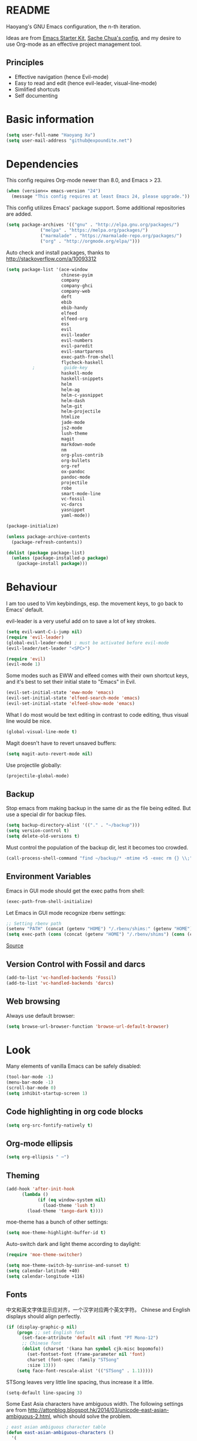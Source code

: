 * README

Haoyang's GNU Emacs configuration, the n-th iteration.

Ideas are from [[http://eschulte.me/emacs24-starter-kit/#installation][Emacs Starter Kit]], [[http://pages.sachachua.com/.emacs.d/Sacha.html][Sache Chua's config]], and my desire to use Org-mode as an effective project management tool.

** Principles

- Effective navigation (hence Evil-mode)
- Easy to read and edit (hence evil-leader, visual-line-mode)
- Simlified shortcuts
- Self documenting

* Basic information

#+BEGIN_SRC emacs-lisp
(setq user-full-name "Haoyang Xu")
(setq user-mail-address "github@expoundite.net")
#+END_SRC
* Dependencies

This config requires Org-mode newer than 8.0, and Emacs > 23.

#+BEGIN_SRC emacs-lisp
(when (version<= emacs-version "24")
  (message "This config requires at least Emacs 24, please upgrade."))
#+END_SRC

This config utilizes Emacs' package support. Some additional repositories are added.

#+BEGIN_SRC emacs-lisp
(setq package-archives '(("gnu" . "http://elpa.gnu.org/packages/")
			 ("melpa" . "https://melpa.org/packages/")
			 ("marmalade" . "https://marmalade-repo.org/packages/")
			 ("org" . "http://orgmode.org/elpa/")))
#+END_SRC

Auto check and install packages, thanks to http://stackoverflow.com/a/10093312

#+BEGIN_SRC emacs-lisp
  (setq package-list '(ace-window
                       chinese-pyim
                       company
                       company-ghci
                       company-web
                       deft
                       ebib
                       ebib-handy
                       elfeed
                       elfeed-org
                       ess
                       evil
                       evil-leader
                       evil-numbers
                       evil-paredit
                       evil-smartparens
                       exec-path-from-shell
                       flycheck-haskell
            ;           guide-key
                       haskell-mode
                       haskell-snippets
                       helm
                       helm-ag
                       helm-c-yasnippet
                       helm-dash
                       helm-git
                       helm-projectile
                       htmlize
                       jade-mode
                       js2-mode
                       lush-theme
                       magit
                       markdown-mode
                       nm
                       org-plus-contrib
                       org-bullets
                       org-ref
                       ox-pandoc
                       pandoc-mode
                       projectile
                       robe
                       smart-mode-line
                       vc-fossil
                       vc-darcs
                       yasnippet
                       yaml-mode))

  (package-initialize)

  (unless package-archive-contents
    (package-refresh-contents))

  (dolist (package package-list)
    (unless (package-installed-p package)
      (package-install package)))
#+END_SRC
* Behaviour
I am too used to Vim keybindings, esp. the movement keys, to go back to Emacs' default.

evil-leader is a very useful add on to save a lot of key strokes.

#+BEGIN_SRC emacs-lisp
(setq evil-want-C-i-jump nil)
(require 'evil-leader)
(global-evil-leader-mode) ; must be activated before evil-mode
(evil-leader/set-leader "<SPC>")

(require 'evil)
(evil-mode 1)
#+END_SRC

Some modes such as EWW and elfeed comes with their own shortcut keys, and it's best to set their initial state to "Emacs" in Evil.

#+BEGIN_SRC emacs-lisp
  (evil-set-initial-state 'eww-mode 'emacs)
  (evil-set-initial-state 'elfeed-search-mode 'emacs)
  (evil-set-initial-state 'elfeed-show-mode 'emacs)
#+END_SRC

What I do most would be text editing in contrast to code editing, thus visual line would be nice.

#+BEGIN_SRC emacs-lisp
(global-visual-line-mode t)
#+END_SRC

Magit doesn't have to revert unsaved buffers:

#+BEGIN_SRC emacs-lisp
(setq magit-auto-revert-mode nil)
#+END_SRC

Use projectile globally:
#+BEGIN_SRC emacs-lisp
(projectile-global-mode)
#+END_SRC

# Use guide-key to show what to press next:

# #+BEGIN_SRC emacs-lisp
# (setq guide-key/guide-key-sequence '("<SPC>"))
# (guide-key-mode 1)
# #+END_SRC

** Backup

Stop emacs from making backup in the same dir as the file being edited. But use a special dir for backup files.
#+BEGIN_SRC emacs-lisp
(setq backup-directory-alist '(("." . "~/backup")))
(setq version-control t)
(setq delete-old-versions t)
#+END_SRC

Must control the population of the backup dir, lest it becomes too crowded.
#+BEGIN_SRC emacs-lisp
(call-process-shell-command "find ~/backup/* -mtime +5 -exec rm {} \\;" nil 0)
#+END_SRC

** Environment Variables
   Emacs in GUI mode should get the exec paths from shell:
#+BEGIN_SRC emacs-lisp
  (exec-path-from-shell-initialize)
#+END_SRC
Let Emacs in GUI mode recognize rbenv settings:
#+BEGIN_SRC emacs-lisp
;; Setting rbenv path
(setenv "PATH" (concat (getenv "HOME") "/.rbenv/shims:" (getenv "HOME") "/.rbenv/bin:" (getenv "PATH")))
(setq exec-path (cons (concat (getenv "HOME") "/.rbenv/shims") (cons (concat (getenv "HOME") "/.rbenv/bin") exec-path)))
#+END_SRC

[[http://marc-bowes.com/2012/03/10/rbenv-with-emacs.html][Source]]
** Version Control with Fossil and darcs
#+BEGIN_SRC emacs-lisp
(add-to-list 'vc-handled-backends 'Fossil)
(add-to-list 'vc-handled-backends 'darcs)
#+END_SRC
** Web browsing
Always use default browser:
#+BEGIN_SRC emacs-lisp
(setq browse-url-browser-function 'browse-url-default-browser)
#+END_SRC
* Look

Many elements of vanilla Emacs can be safely disabled:

#+BEGIN_SRC emacs-lisp
(tool-bar-mode -1)
(menu-bar-mode -1)
(scroll-bar-mode 0)
(setq inhibit-startup-screen 1)
#+END_SRC

** Code highlighting in org code blocks

#+BEGIN_SRC emacs-lisp
(setq org-src-fontify-natively t)
#+END_SRC
   
** Org-mode ellipsis
#+BEGIN_SRC emacs-lisp
    (setq org-ellipsis " ⋯")
#+END_SRC
** Theming

#+BEGIN_SRC emacs-lisp
(add-hook 'after-init-hook
	  (lambda ()
            (if (eq window-system nil)
              (load-theme 'lush t)
	    (load-theme 'tango-dark t))))
#+END_SRC

moe-theme has a bunch of other settings:

#+BEGIN_SRC emacs-lisp
  (setq moe-theme-highlight-buffer-id t)
#+END_SRC

Auto-switch dark and light theme according to daylight:

#+BEGIN_SRC emacs-lisp
  (require 'moe-theme-switcher)

  (setq moe-theme-switch-by-sunrise-and-sunset t)
  (setq calendar-latitude +40)
  (setq calendar-longitude +116)
#+END_SRC

** Fonts
   中文和英文字体显示应对齐，一个汉字对应两个英文字符。
   Chinese and English displays should align perfectly.
#+BEGIN_SRC emacs-lisp
(if (display-graphic-p nil)
    (progn ;; set English font
      (set-face-attribute 'default nil :font "PT Mono-12")
      ;; Chinese font
      (dolist (charset '(kana han symbol cjk-misc bopomofo))
        (set-fontset-font (frame-parameter nil 'font)
        charset (font-spec :family "STSong"
        :size 13)))
	(setq face-font-rescale-alist '(("STSong" . 1.1)))))
#+END_SRC

STSong leaves very little line spacing, thus increase it a little.

#+BEGIN_SRC emacs-lisp
  (setq-default line-spacing 3)
#+END_SRC

Some East Asia characters have ambiguous width. The following settings are from http://attonblog.blogspot.hk/2014/03/unicode-east-asian-ambiguous-2.html, which should solve the problem.

#+BEGIN_SRC emacs-lisp
  ; east asian ambiguous character table
  (defun east-asian-ambiguous-characters ()
    '(
      (#x00A1 . #x00A1) (#x00A4 . #x00A4) (#x00A7 . #x00A8)
      (#x00AA . #x00AA) (#x00AD . #x00AE) (#x00B0 . #x00B4)
      (#x00B6 . #x00BA) (#x00BC . #x00BF) (#x00C6 . #x00C6)
      (#x00D0 . #x00D0) (#x00D7 . #x00D8) (#x00DE . #x00E1)
      (#x00E6 . #x00E6) (#x00E8 . #x00EA) (#x00EC . #x00ED)
      (#x00F0 . #x00F0) (#x00F2 . #x00F3) (#x00F7 . #x00FA)
      (#x00FC . #x00FC) (#x00FE . #x00FE) (#x0101 . #x0101)
      (#x0111 . #x0111) (#x0113 . #x0113) (#x011B . #x011B)
      (#x0126 . #x0127) (#x012B . #x012B) (#x0131 . #x0133)
      (#x0138 . #x0138) (#x013F . #x0142) (#x0144 . #x0144)
      (#x0148 . #x014B) (#x014D . #x014D) (#x0152 . #x0153)
      (#x0166 . #x0167) (#x016B . #x016B) (#x01CE . #x01CE)
      (#x01D0 . #x01D0) (#x01D2 . #x01D2) (#x01D4 . #x01D4)
      (#x01D6 . #x01D6) (#x01D8 . #x01D8) (#x01DA . #x01DA)
      (#x01DC . #x01DC) (#x0251 . #x0251) (#x0261 . #x0261)
      (#x02C4 . #x02C4) (#x02C7 . #x02C7) (#x02C9 . #x02CB)
      (#x02CD . #x02CD) (#x02D0 . #x02D0) (#x02D8 . #x02DB)
      (#x02DD . #x02DD) (#x02DF . #x02DF) (#x0300 . #x036F)
      (#x0391 . #x03A9) (#x03B1 . #x03C1) (#x03C3 . #x03C9)
      (#x0401 . #x0401) (#x0410 . #x044F) (#x0451 . #x0451)
      (#x2010 . #x2010) (#x2013 . #x2016) (#x2018 . #x2019)
      (#x201C . #x201D) (#x2020 . #x2022) (#x2024 . #x2027)
      (#x2030 . #x2030) (#x2032 . #x2033) (#x2035 . #x2035)
      (#x203B . #x203B) (#x203E . #x203E) (#x2074 . #x2074)
      (#x207F . #x207F) (#x2081 . #x2084) (#x20AC . #x20AC)
      (#x2103 . #x2103) (#x2105 . #x2105) (#x2109 . #x2109)
      (#x2113 . #x2113) (#x2116 . #x2116) (#x2121 . #x2122)
      (#x2126 . #x2126) (#x212B . #x212B) (#x2153 . #x2154)
      (#x215B . #x215E) (#x2160 . #x216B) (#x2170 . #x2179)
      (#x2190 . #x2199) (#x21B8 . #x21B9) (#x21D2 . #x21D2)
      (#x21D4 . #x21D4) (#x21E7 . #x21E7) (#x2200 . #x2200)
      (#x2202 . #x2203) (#x2207 . #x2208) (#x220B . #x220B)
      (#x220F . #x220F) (#x2211 . #x2211) (#x2215 . #x2215)
      (#x221A . #x221A) (#x221D . #x2220) (#x2223 . #x2223)
      (#x2225 . #x2225) (#x2227 . #x222C) (#x222E . #x222E)
      (#x2234 . #x2237) (#x223C . #x223D) (#x2248 . #x2248)
      (#x224C . #x224C) (#x2252 . #x2252) (#x2260 . #x2261)
      (#x2264 . #x2267) (#x226A . #x226B) (#x226E . #x226F)
      (#x2282 . #x2283) (#x2286 . #x2287) (#x2295 . #x2295)
      (#x2299 . #x2299) (#x22A5 . #x22A5) (#x22BF . #x22BF)
      (#x2312 . #x2312) (#x2460 . #x24E9) (#x24EB . #x254B)
      (#x2550 . #x2573) (#x2580 . #x258F) (#x2592 . #x2595)
      (#x25A0 . #x25A1) (#x25A3 . #x25A9) (#x25B2 . #x25B3)
      (#x25B6 . #x25B7) (#x25BC . #x25BD) (#x25C0 . #x25C1)
      (#x25C6 . #x25C8) (#x25CB . #x25CB) (#x25CE . #x25D1)
      (#x25E2 . #x25E5) (#x25EF . #x25EF) (#x2605 . #x2606)
      (#x2609 . #x2609) (#x260E . #x260F) (#x2614 . #x2615)
      (#x261C . #x261C) (#x261E . #x261E) (#x2640 . #x2640)
      (#x2642 . #x2642) (#x2660 . #x2661) (#x2663 . #x2665)
      (#x2667 . #x266A) (#x266C . #x266D) (#x266F . #x266F)
      (#x273D . #x273D) (#x2776 . #x277F) (#xE000 . #xF8FF)
      (#xFE00 . #xFE0F) (#xFFE0 . #xFFE6) (#xFFFD . #xFFFD)))

  ; setting function
  (defun set-east-asian-ambiguous-width (width)
    (cond ((= emacs-major-version 22) (set-east-asian-ambiguous-width-22 width))
          ((> emacs-major-version 22) (set-east-asian-ambiguous-width-23 width))))

  ; for emacs 22
  (defun set-east-asian-ambiguous-width-22 (width)
    (if (= width 2)
      (utf-translate-cjk-set-unicode-range (east-asian-ambiguous-characters))))

  ; for over 23 (checked work in emacs 24)
  (defun set-east-asian-ambiguous-width-23 (width)
    (while (char-table-parent char-width-table)
           (setq char-width-table (char-table-parent char-width-table)))
    (let ((table (make-char-table nil)))
      (dolist (range (east-asian-ambiguous-characters))
        (set-char-table-range table range width))
      (optimize-char-table table)
      (set-char-table-parent table char-width-table)
      (setq char-width-table table)))
  
  (set-east-asian-ambiguous-width 2)

#+END_SRC
** Mode line

I am trying out smart-mode-line.
#+BEGIN_SRC emacs-lisp
(setq sml/no-confirm-load-theme t)
(setq sml/theme 'light)
(sml/setup)
#+END_SRC

A few extra things I want to show in mode line:
#+BEGIN_SRC emacs-lisp
(column-number-mode 1)
(display-battery-mode 1)
#+END_SRC
** Visual aids for programming
   I used to let emacs show line numbers on the left side, just like vim. But I find it distracting, as Emacs' linum function is not well implemented, so I disabled it.

Show corresponding parentheses:
#+BEGIN_SRC emacs-lisp
(smartparens-global-mode 1)
(show-smartparens-global-mode +1)
#+END_SRC

   It would be nice to have ANSI colors in the compilation buffer:

   #+BEGIN_SRC emacs-lisp
     ;; from http://stackoverflow.com/a/20788581
     (ignore-errors
       (require 'ansi-color)
       (defun my-colorize-compilation-buffer ()
         (when (eq major-mode 'compilation-mode)
           (ansi-color-apply-on-region compilation-filter-start (point-max))))
       (add-hook 'compilation-filter-hook 'my-colorize-compilation-buffer))
   #+END_SRC

* Custom functions

** Find (open) emacs configuration files

#+BEGIN_SRC emacs-lisp
(defun find-init-file () (interactive)
  "Find configuration files"
  (progn
    (delete-other-windows)
    (find-file "~/Codes/dotfiles/emacs/init.el")
    (find-file-other-window "~/Codes/dotfiles/emacs/Haoyang.org")))
#+END_SRC

** Find task file
   It would be nice to open task file with simple keystrokes.
   #+BEGIN_SRC emacs-lisp
     (defun find-task-file () (interactive)
            "Find task file"
            (find-file "~/org/tasks.org"))
   #+END_SRC
** Find notes file
   #+BEGIN_SRC emacs-lisp
     (defun find-notes-file () (interactive)
            "Find notes file"
            (find-file "~/org/notes.org"))
   #+END_SRC
** Issue numbering automation in Org-mode

Find the largest number from issues in the buffer, for example, when there are tags like "issue5" "issue31" "issue33", it returns 33.

#+BEGIN_SRC emacs-lisp
(defun largest-issue-number ()
  "Find the largest number in issue tags"
  (let* ((issue-regexp ":issue[0-9]*:")
         (issues-list (re-seq issue-regexp 
                        (substring-no-properties (buffer-string)))))
    (if issues-list 
      (apply 'max (mapcar (lambda (str) (string-to-number str))
	  (mapcar (lambda (str) (replace-regexp-in-string "[:isue]*" "" str)) issues-list)))
 0)))

; from http://emacs.stackexchange.com/questions/7148/get-all-regexp-matches-in-buffer-as-a-list
(defun re-seq (regexp string)
  "Get a list of all regexp matches in a string"
  (save-match-data
    (let ((pos 0)
          matches)
      (while (string-match regexp string pos)
        (push (match-string 0 string) matches)
        (setq pos (match-end 0)))
      matches)))
#+END_SRC

Then when the key for assigning issue is pressed, get org-mode to assign tag with incresed issue count:

#+BEGIN_SRC emacs-lisp
(defun assign-issue-number ()
  "Assign issue number to heading."
  (interactive)
  (org-set-tags-to (cons (concat "issue" 
    (number-to-string (+ 1 (largest-issue-number)))) 
    (org-get-tags-at (point) t))))
#+END_SRC
** My context-aware tab key
   #+BEGIN_SRC emacs-lisp
     (defun hy-org-tab ()
       "Part of the effort to make the <TAB> key behaviour
       context-dependent. In Org-mode
       and Evil Normal mode, fold/unfold the outline."
       (evil-define-key 'normal org-mode-map (kbd "<tab>") 'org-cycle))
   #+END_SRC
** Org-bullets only enabled under GUI
   Not used currently, as Terminal.app handles these bullets well enough.
#+BEGIN_SRC emacs-lisp
  (defun hy-enable-org-bullets ()
    "Only allow org-bullets in GUI environment, as many terms don't
  know how to show UTF-8 chars correctly."
    (if (eq window-system nil)
        (progn
          (org-bullets-mode -1)
          (setq org-hide-leading-stars t))
      (org-bullets-mode 1)))
#+END_SRC
** Count number of chars/words in current buffer/region

   #+BEGIN_SRC emacs-lisp
     (defun hy-word-count ()
       "Calculate number of chars and words in the current buffer or active region."
       (interactive)
       (if (use-region-p)
           (message "%d chars, %d words" (abs (- (point) (mark)))
                    (count-words-region (point) (mark)))
         (message "%d chars, %d words" (- (point-max) (point-min))
                    (count-words-region (point-max) (point-min)))))
   #+END_SRC
* Keybindings
** evil-leader
First, some combinations using evil-leader:

#+BEGIN_SRC emacs-lisp
  (evil-leader/set-key "x" 'helm-M-x)
  (evil-leader/set-key "=" 'hy-word-count)
  (evil-leader/set-key
    "gs" 'magit-status
    "gb" 'magit-checkout)
  (evil-leader/set-key
    "dd" 'deft)
  (evil-leader/set-key 
    "oc" 'org-capture
    "oa" 'org-agenda
    "ohh" 'helm-org-in-buffer-headings
    "ohc" 'helm-occur
    "ol" 'org-store-link
    "oL" 'org-insert-link
    "ob" 'ebib-handy
    "ot" 'org-todo-list
    "oi" 'assign-issue-number)
  (evil-leader/set-key
    "ff" 'helm-find-files
    "fa" 'find-file-at-point
    "fi" 'find-init-file
    "fd" 'dired-at-point
    "fn" 'deft-find-file
    "fs" 'save-buffer
    "ft" 'find-task-file)
  (evil-leader/set-key
    "h-" 'helm-dash-at-point
    "ha" 'helm-ag
    "hc" 'helm-occur
    "hd" 'helm-dash
    "hi" 'helm-imenu
    "hg" 'helm-projectile-ag
    "hp" 'helm-projectile)
  (evil-leader/set-key
    "bb" 'helm-buffers-list
    "bd" 'kill-buffer)
  (evil-leader/set-key
    "vv" 'vc-next-action)
  (evil-leader/set-key
    "w0" 'delete-window
    "ww" 'ace-window
    "wv" 'split-window-horizontally
    "ws" 'split-window-vertically
    "wl" 'evil-window-right
    "wh" 'evil-window-left
    "wj" 'evil-window-down
    "wk" 'evil-window-up
    "w=" 'balance-windows)
#+END_SRC

** The tricky TAB key
   Mapping tab key in emacs with Evil and org-mode can be a little tricky as it can do so much, esp in org-mode. The goal is to make it behave as indent, completion, and fold/unfold key. #This involves writing custom functions to make it more context-aware.#

   #+BEGIN_SRC emacs-lisp
   (evil-define-key 'normal org-mode-map (kbd "<tab>") 'org-cycle)
   #+END_SRC
   
   above makes tab key work in Org-mode in Cocoa and terminal again. I don't use C-i jump anyway.
   
   In other places, when in Evil's insert mode, M-tab serves as the pcompletion key. Vi's C-n and C-p key also works. I guess I have to get used to them.
* Mail
** notmuch/nevermore settings
   
Start ~gpg-agent~ with emacs:
#+BEGIN_SRC emacs-lisp
  (async-shell-command "eval $(gpg-agent --daemon)" nil)
#+end_SRC

Read mail settings:
#+BEGIN_SRC emacs-lisp
  (setq notmuch-crypto-process-mime t)
#+END_SRC


User info:
#+BEGIN_SRC emacs-lisp
  (setq user-mail-address "haoyang@expoundite.net"
        user-full-name "Haoyang Xu")
#+END_SRC

Send mail settings, the documentation provided by fastmail is problematic, see [[http://stackoverflow.com/questions/22851076/sending-emails-with-emacs24-via-smtp-with-gnutls-and-extra-arguments#22898098][here]] for the correct setup:
#+BEGIN_SRC emacs-lisp
  (setq notmuch-fcc-dirs "INBOX.Sent")

  (require 'smtpmail)
  (require 'starttls)

  (defun gnutls-available-p ()
    "Function redefined in order not to use built-in GnuTLS support"
    nil)
  (setq starttls-gnutls-program "gnutls-cli")
  (setq starttls-use-gnutls t)
  (setq message-send-mail-function 'smtpmail-send-it
        smtpmail-smtp-user "haoyang@fastmail.com"
        smtpmail-stream-type 'starttls
        smtpmail-default-smtp-server "mail.messagingengine.com"
        smtpmail-smtp-server "mail.messagingengine.com"
        smtpmail-smtp-service 587)

  ;; sign message by default
  (add-hook 'message-setup-hook 'mml-secure-message-sign-pgpmime)
#+END_SRC

* RSS
  I am using [[https://github.com/skeeto/elfeed][Elfeed]] to read RSS feeds. I can read articles in Emacs, take notes in Emacs, and write up in Emacs. Sounds great.

** Feeds
   Feeds are stored in variable ~elfeed-feeds~. Elfeed can also read from an OPML file. I will start by customizing the variable, then maybe an OPML on Dropbox so other RSS clients can utilize it.

   #+BEGIN_SRC emacs-lisp
     (require 'elfeed)
     (setq elfeed-feeds
           '(("http://feeds.feedburner.com/RBloggers?format=xml" data blog)
             ("http://planet.emacsen.org/atom.xml" emacs blog)
             ("http://geographyblog.eu/wp/feed/" geo blog)
             ("http://wush.ghost.io/rss/" data blog)
             ("http://www.digital-geography.com/feed/" geo blog)
             ("http://feeds.feedburner.com/PlacesJournal" geo)
             ("http://blog.qgis.org/feed/" geo)))
   #+END_SRC
* Org-mode
  I am using Org-mode with Bullet Journal system. As a result I mainly take notes with Org-mode and leave agenda management to BuJo. This configuration may be somewhat different from other people's.
** Scope

The following controls which org-files are read for agenda items:

#+BEGIN_SRC emacs-lisp
  (setq org-agenda-files (list 
                          "~/org/organizer.org"
                          "~/org/projects/"))
#+END_SRC

I have a "org" dir in my codes dir, version controlled with git, to store org files. 

** Task identifiers

By default, Org-mode uses "TODO" and "DONE" to identify tasks to be completed and those already completed. I have a different view about todos. If you call them "todo", you tend to think of them as something others tells you /to do/. I call them "AVAILABLE", which signifies something you /want/ to do next.

Since August 2015 I quit the (boring) day job and decided to make something of my own. This requires writing documents and programming in a one-man army style. Thus the todo status has to be refined to reflect this new style of work.

#+BEGIN_SRC emacs-lisp
  (setq org-todo-keywords
        '((sequence "NEW(n)" "TODO(t@/!)" "WAITING(w@/!)" "|" "DONE(d@/!)" "CANCELLED(c@/!)")))
  (setq org-use-fast-todo-selection t)
  (setq org-use-fast-tag-selection t)
#+END_SRC

** Agenda
   This part borrows heavily from John Wiegley's article /[[http://www.newartisans.com/2007/08/using-org-mode-as-a-day-planner/][Using org-mode as a day planner]]/.

   The following code set org-agenda to show 7 days in the future, counting from today.
#+BEGIN_SRC emacs-lisp
(setq org-agenda-ndays 7)
(setq org-agenda-show-all-dates t)
(setq org-agenda-skip-scheduled-if-done t)
(setq org-agenda-start-on-weekday nil)
#+END_SRC

   I often attach some notes to the task at hand, it is easier to read if the notes are ordered from the newest to the oldest.
#+BEGIN_SRC emacs-lisp
(setq org-reverse-note-order t)
#+END_SRC

   Set warnings for deadline to 14.
#+BEGIN_SRC emacs-lisp
(setq org-deadline-warning-days 14)
#+END_SRC
** Capture

All captured items go into the big 'ledger' file.

#+BEGIN_SRC emacs-lisp
(setq org-default-notes-file (if (file-exists-p "~/org/") "~/org/organizer.org" "C:/Users/haoyang/Dropbox/org/tasks.org"))
#+END_SRC

Setup capture templates. The data I capture are of the following kinds:

- Bookmarks. Materials I don't have time to read but will need in the future.
- Notes on materials that I read/watched.
- Quotes.
- Code snippets.
- Notes on current project.

#+BEGIN_SRC emacs-lisp
  (setq org-capture-templates
   '(("b" "Bookmark" entry (file+headline org-default-notes-file "Bookmarks")
      "* %^{Title} %^g\n %^{URI} %?\n")
     ("n" "Work Notes" entry (clock)
      "* %^{Title}\n %U \n %^C \n\n %?")
     ("r" "Read Notes" entry (file+headline org-default-notes-file "Notes")
      "* %^{Title} %^g\n %^{URI|%x|%c} \n %?")
     ("q" "Quotes" entry (file+headline org-default-notes-file "Quotes")
      "* %^{Text|%x|%c} %^g\n --%^{Source}")
     ("s" "Snippet" entry (file+headline org-default-notes-file "Snippets")
     "* %^{Title} %^g\n %U \n #+BEGIN_SRC \n %^C \n #+END_SRC \n %?")))
#+END_SRC
** Refiling
   I refile tasks to deeper levels, so I define the maxlevel of =org-refile= to at least 2.
#+BEGIN_SRC emacs-lisp
(setq org-refile-targets '((nil . (:maxlevel . 2))))
#+END_SRC
** Code blocks
   To execute code blocks in languages other than Emacs Lisp, we must load babel support for these languages:
#+BEGIN_SRC emacs-lisp
(setq org-babel-load-languages
  '((sh . t)
    (emacs-lisp . t)
    (ruby . t)
    (R . t)
    (dot . t)
    (python . t)
    (haskell . t)))
(org-babel-do-load-languages 'l t)
#+END_SRC
   Honestly I don't know why org-babel-do-load-languages needs a symbol as an argument, and the symbol seems can be anything.
   
** Org-bullets
   Make leading stars UTF-8 chars:
   #+BEGIN_SRC emacs-lisp
   (require 'org-bullets)
   (add-hook 'org-mode-hook (lambda () (org-bullets-mode 1)))
   #+END_SRC
** Org-ref
   Org-ref is a package for inserting bibliography citations into org-mode articles. The user manual is located at https://github.com/jkitchin/org-ref/blob/master/org-ref.org.
   
   One can use the following to specify the .bib file to use and the bibliography style:

   #+BEGIN_EXAMPLE
     * References
     <<bibliography link>>

     bibliographystyle:unsrt
     bibliography:org-ref.bib
   #+END_EXAMPLE

   #+BEGIN_SRC emacs-lisp
     (require 'org-ref)

     (setq reftex-default-bibliography '("~/org/bibliography/references.bib"))

     (setq org-ref-bibliography-notes "~/org/bibliography/notes.org"
           org-ref-default-bibliography '("~/org/bibliography/references.bib")
           org-ref-pdf-directory "~/org/bibliography/bibtex-pdfs/")
   #+END_SRC
** Publishing
   For the past two years (2014-2015), I have mainly used [[https://jaspervdj.be/hakyll/][Hakyll]] to generate my website, with intermittent flirting with various static site generators written in Ruby or Python or JavaScript. Since I am an Emacs and Org-mode bitch I am trying to do it in Org-mode, using its native publishing capabilities.
   
   First of all, I need to define a project.

   #+BEGIN_SRC emacs-lisp
     (require 'ox-rss)
     (setq org-publish-project-alist
           '(("expoundite.net" :components ("essays"
                                          "assets"
                                          "blog"
                                          "rss"))
           ("essays" :base-directory "~/org/publishing"
            :publishing-directory "~/org/published"
            :base-extension "org"
            :exclude "upload\.org\\|-draft-.*?\.org"
            :html-postamble t
            :recursive t
            :auto-sitemap t
            :html-doctype "html5"
	    :html-mathjax-template "<script type=\"text/javascript\" src=\"%PATH\"></script>"
            :sitemap-sans-extension t
            :publishing-function org-html-publish-to-html)
           ("assets" :base-directory "~/org/publishing/assets"
            :base-extension any
            :publishing-directory "~/org/published"
            :publishing-function org-publish-attachment
            :recursive t)
           ("blog" :base-directory "~/org/publishing/blog"
            :publishing-directory "~/org/published/blog"
            :recursive t
            :with-toc nil
            :html-postamble t
            :html-doctype "html5"
            :html-head-extra "<link rel=\"alternate\" type=\"application/rss+xml\" href=\"https://expoundite.net/blog/rss.xml\" title=\"RSS Feed\"> 
                            <style type=\"text/css\"> 
                                h2 { font-size: 24px; } 
                                pre.example { background-color: rgba(255,255,255,255);
                                              border: none; }
                            </style>"
	    :html-mathjax-template "<script type=\"text/javascript\" src=\"%PATH\"></script>"
            :publishing-function org-html-publish-to-html)
           ("rss" :base-directory "~/org/publishing/blog"
            :base-extension "org"
            :publishing-directory "~/org/published/blog"
            :publishing-function (org-rss-publish-to-rss)
            :exclude ".*"
            :include ("rss.org")
            :html-link-home "https://expoundite.net/blog"
            :html-link-use-abs-url t)))
   #+END_SRC
   
   The next thing is to set up a template for the outputs. This is done by customizing ~org-html-preamble-format~ and ~org-html-postamble-format~.
   
   #+BEGIN_SRC emacs-lisp
     (setq org-html-preamble-format
           '(("en" "<div class=\"leftside\" id=\"menu-closed\"><div>&#x2263;</div></div>
                    <div class=\"middlesection\"></div>")))

     (setq org-html-postamble-format
           '(("en" "<footer><p><a href=\"/\">Home</a> | <a href=\"/sitemap\">Site Map</a></p><hr>Created by <span class=\"author\"><a href=\"https://about.me/haoyangxu\">%a</a> (%e) on %d</span> <br>under <a href=\"https://creativecommons.org/licenses/by-sa/4.0/\">CC-BY-SA 4.0</a><p>Last Modified at %C</p></footer>")))

     (setq org-html-head
           "<link rel=\"shortcut icon\" href=\"/favicon.ico\" type=\"image/x-icon\">
           <link rel=\"icon\" href=\"/favicon.ico\" type=\"image/x-icon\">
           <link href=\"https://fonts.googleapis.com/css?family=Sanchez|PT+Mono|Roboto:300\" rel=\"stylesheet\">
           <link rel=\"stylesheet\" type=\"text/css\" href=\"/css/main.css\">
           <script src=\"/js/minified-web.js\" type=\"text/javascript\"></script>
           <script src=\"/js/main.js\" type=\"text/javascript\"></script>")
   #+END_SRC
*** Mathjax settings
    By default, Org-Mode uses MathJax CDN to process math in published html files. This is a out-of-box solution. But as I am using HTTPS to serve my page, I want to make sure javascripts are served in HTTPS as well. 

    #+BEGIN_SRC emacs-lisp
      (setq org-html-mathjax-options
            '((path "https://cdn.mathjax.org/mathjax/latest/MathJax.js?config=TeX-AMS-MML_HTMLorMML")
              (scale 100)
              (align "center")
              (font "TeX")
              (linebreaks "false")
              (autonumber "AMS")
              (indent "0em")
	      (multlinewidth "85%")
	      (tagindent ".8em")
	      (tagside "right")))
    #+END_SRC
*** auto enter org-mode for .page files
   
    My personal website uses ".page" as the extension for source files, which are actually org-mode files. So I want to switch to that mode when I open them.
 #+BEGIN_SRC emacs-lisp
   (add-to-list 'auto-mode-alist '("\\.page\\'" . org-mode))
 #+END_SRC
* Ebib

  #+BEGIN_SRC emacs-lisp
    (require 'ebib-handy)
    (ebib-handy-enable)

    (setq ebib-extra-fields
          '((BibTeX "keywords" "abstract" "timestamp"
                    "file"  "url" "crossref" "annote" "doi")
            (biblatex "keywords" "abstract" "timestamp"
                      "file"  "url" "crossref" "annote" "doi")))
  #+END_SRC
* Chinese Input
  The experience gained from the recent adventure in Spacemacs is that chinese-pyim is a useful package for inputing Chinese in Emacs.
  
  #+BEGIN_SRC emacs-lisp
    (require 'chinese-pyim)

    (setq default-input-method "chinese-pyim")
    (global-set-key (kbd "C-\\") 'toggle-input-method)
    ;; use shuang pin
    (setq pyim-default-pinyin-scheme 'pyim-shuangpin)
  #+END_SRC
  
  Company may jump out trying to complete sentences you typed before, which can be annoying. chinese-pyim provides a tweak to reduce the annoyance.

  #+BEGIN_SRC emacs-lisp
    (require 'chinese-pyim-company)
    (setq pyim-company-max-length 6)
  #+END_SRC
* Deft

  #+BEGIN_SRC emacs-lisp
    (require 'deft)
    (setq deft-directory "~/org/notes")
    (setq deft-recursive t)
  #+END_SRC
* Elisp
  Settings for editing in Emacs-Lisp-mode.

  #+BEGIN_SRC emacs-lisp
    (add-hook 'emacs-lisp-mode-hook 'eldoc-mode)
    (add-hook 'emacs-lisp-mode-hook 'paredit-mode)
  #+END_SRC
* ESS
  Initialize ESS library:

#+BEGIN_SRC emacs-lisp
  (require 'ess-site)
#+END_SRC
* Company mode

#+BEGIN_SRC emacs-lisp
(add-hook 'after-init-hook 'global-company-mode)
(setq company-backend-list '(company-robe
                             company-web
                             company-capf))
(dolist (backend company-backend-list)
  (eval-after-load 'company
  '(push 'company-robe company-backends)))
#+END_SRC
* Robe

  #+BEGIN_SRC emacs-lisp
  (add-hook 'ruby-mode-hook 'robe-mode)
  #+END_SRC
* Haskell
A few settings needed after installation, according to the[[https://wiki.haskell.org/Emacs/Installing_haskell-mode][ Official Page]].
#+BEGIN_SRC emacs-lisp
(add-hook 'haskell-mode-hook 'turn-on-haskell-doc-mode)
(add-hook 'haskell-mode-hook 'interactive-haskell-mode)
(add-hook 'haskell-mode-hook 'turn-on-haskell-indent)
#+END_SRC

Generate tags on save, need ~hasktags~ installed and in ~exec-path~.
#+BEGIN_SRC emacs-lisp
  (require 'haskell-mode)
  (custom-set-variables
    '(haskell-tags-on-save t))
  (define-key haskell-mode-map (kbd "C-t") 'haskell-mode-jump-to-def-or-tag)
#+END_SRC
* JavaScript
** auto start js2-mode
#+BEGIN_SRC emacs-lisp
(add-to-list 'auto-mode-alist '("\\.js\\'" . js2-mode))
#+END_SRC
** Indent
Javascript can have a lot of levels of indent, so I think making indent smaller makes sense.
#+BEGIN_SRC emacs-lisp
  (setq-default js2-basic-offset 2)
#+END_SRC
* Markdown
** Use markdown-mode for .mdwn files
#+BEGIN_SRC emacs-lisp
  (add-to-list 'auto-mode-alist '("\\.mdwn\\'" . markdown-mode))
#+END_SRC
** also use pandoc mode to edit markdown
   When in markdown-mode, start pandoc-mode automatically, too.
#+BEGIN_SRC emacs-lisp
  (add-hook 'markdown-mode-hook 'pandoc-mode)
#+END_SRC
* Yasnippet
#+BEGIN_SRC emacs-lisp
(yas-global-mode 1)
#+END_SRC
* Scratch Pad
  Experiment ground.
